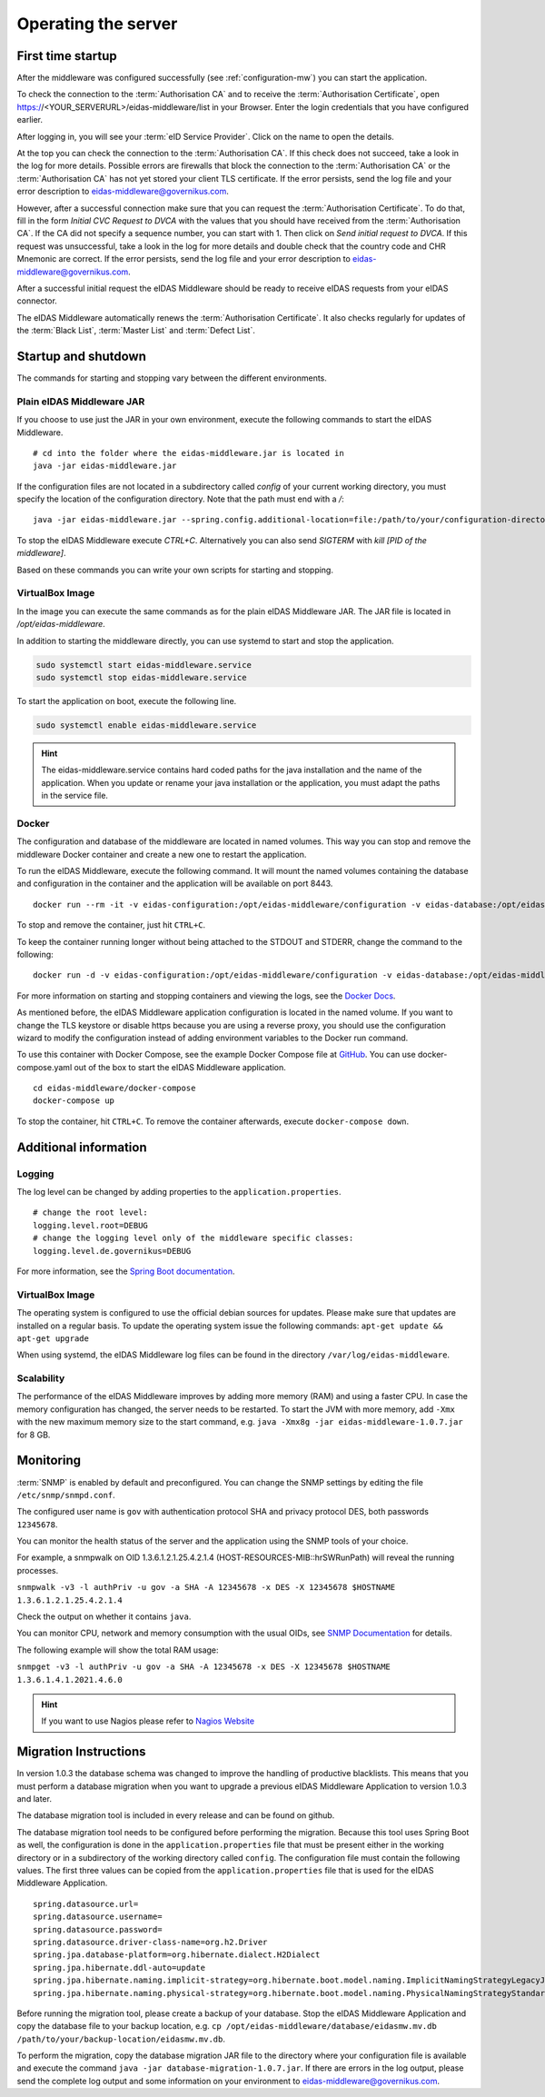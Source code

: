 .. _operating:

Operating the server
====================================

.. _first_startup:

First time startup
------------------
After the middleware was configured successfully (see :ref:`configuration-mw`) you can start the application.

To check the connection to the :term:`Authorisation CA` and to receive the :term:`Authorisation Certificate`, open https://<YOUR_SERVERURL>/eidas-middleware/list in your Browser.
Enter the login credentials that you have configured earlier.

After logging in, you will see your :term:`eID Service Provider`. Click on the name to open the details.

At the top you can check the connection to the :term:`Authorisation CA`.
If this check does not succeed, take a look in the log for more details.
Possible errors are firewalls that block the connection to the :term:`Authorisation CA` or the :term:`Authorisation CA` has not yet stored your client TLS certificate.
If the error persists, send the log file and your error description to eidas-middleware@governikus.com.

However, after a successful connection make sure that you can request the :term:`Authorisation Certificate`.
To do that, fill in the form `Initial CVC Request to DVCA` with the values that you should have received from the :term:`Authorisation CA`.
If the CA did not specify a sequence number, you can start with 1. Then click on `Send initial request to DVCA`.
If this request was unsuccessful, take a look in the log for more details and double check that the country code and CHR Mnemonic are correct.
If the error persists, send the log file and your error description to eidas-middleware@governikus.com.

After a successful initial request the eIDAS Middleware should be ready to receive eIDAS requests from your eIDAS connector.

The eIDAS Middleware automatically renews the :term:`Authorisation Certificate`.
It also checks regularly for updates of the :term:`Black List`, :term:`Master List` and :term:`Defect List`.


.. _startup_and_shutdown:

Startup and shutdown
--------------------
The commands for starting and stopping vary between the different environments.

Plain eIDAS Middleware JAR
^^^^^^^^^^^^^^^^^^^^^^^^^^
If you choose to use just the JAR in your own environment, execute the following commands to start the eIDAS Middleware. ::

    # cd into the folder where the eidas-middleware.jar is located in
    java -jar eidas-middleware.jar

If the configuration files are not located in a subdirectory called `config` of your current working directory, you must specify the location of the configuration directory. Note that the path must end with a `/`::

    java -jar eidas-middleware.jar --spring.config.additional-location=file:/path/to/your/configuration-directory/

To stop the eIDAS Middleware execute `CTRL+C`.
Alternatively you can also send `SIGTERM` with `kill [PID of the middleware]`.

Based on these commands you can write your own scripts for starting and stopping.

VirtualBox Image
^^^^^^^^^^^^^^^^
In the image you can execute the same commands as for the plain eIDAS Middleware JAR.
The JAR file is located in `/opt/eidas-middleware`.

In addition to starting the middleware directly, you can use systemd to start and stop the application.

.. code-block:: none

    sudo systemctl start eidas-middleware.service
    sudo systemctl stop eidas-middleware.service

To start the application on boot, execute the following line.

.. code-block:: none

    sudo systemctl enable eidas-middleware.service

.. hint::
    The eidas-middleware.service contains hard coded paths for the java installation and the name of the application.
    When you update or rename your java installation or the application, you must adapt the paths in the service file.

Docker
^^^^^^
The configuration and database of the middleware are located in named volumes.
This way you can stop and remove the middleware Docker container and create a new one to restart the application.

To run the eIDAS Middleware, execute the following command.
It will mount the named volumes containing the database and configuration in the container
and the application will be available on port 8443. ::

    docker run --rm -it -v eidas-configuration:/opt/eidas-middleware/configuration -v eidas-database:/opt/eidas-middleware/database -p 8443:8443 --name eidas-middleware-application governikus/eidas-middleware-application:1.0.7

To stop and remove the container, just hit ``CTRL+C``.

To keep the container running longer without being attached to the STDOUT and STDERR, change the command to the following::

    docker run -d -v eidas-configuration:/opt/eidas-middleware/configuration -v eidas-database:/opt/eidas-middleware/database -p 8443:8443 --name eidas-middleware-application governikus/eidas-middleware-application:1.0.7

For more information on starting and stopping containers and viewing the logs,
see the `Docker Docs <https://docs.docker.com/engine/reference/run/>`_.

As mentioned before, the eIDAS Middleware application configuration is located in the named volume.
If you want to change the TLS keystore or disable https because you are using a reverse proxy,
you should use the configuration wizard to modify the configuration
instead of adding environment variables to the Docker run command.

To use this container with Docker Compose, see the example Docker Compose file at `GitHub <https://github.com/Governikus/eidas-middleware/blob/master/eidas-middleware/docker-compose/docker-compose.yaml>`_.
You can use docker-compose.yaml out of the box to start the eIDAS Middleware application. ::

    cd eidas-middleware/docker-compose
    docker-compose up

To stop the container, hit ``CTRL+C``. To remove the container afterwards, execute ``docker-compose down``.


Additional information
----------------------

Logging
^^^^^^^
The log level can be changed by adding properties to the ``application.properties``. ::

    # change the root level:
    logging.level.root=DEBUG
    # change the logging level only of the middleware specific classes:
    logging.level.de.governikus=DEBUG

For more information, see the `Spring Boot documentation <https://docs.spring.io/spring-boot/docs/current/reference/html/boot-features-logging.html#boot-features-logging>`_.


VirtualBox Image
^^^^^^^^^^^^^^^^
The operating system is configured to use the official debian sources for updates. Please make sure that updates are installed on a regular basis. To update the operating system issue the following commands: ``apt-get update && apt-get upgrade``

When using systemd, the eIDAS Middleware log files can be found in the directory ``/var/log/eidas-middleware``.

Scalability
^^^^^^^^^^^
The performance of the eIDAS Middleware improves by adding more memory (RAM) and using a faster CPU.
In case the memory configuration has changed, the server needs to be restarted.
To start the JVM with more memory, add ``-Xmx`` with the new maximum memory size to the start command, e.g. ``java -Xmx8g -jar eidas-middleware-1.0.7.jar`` for 8 GB.


Monitoring
--------------------------------------------------
:term:`SNMP` is enabled by default and preconfigured. You can change the SNMP settings by editing the file
``/etc/snmp/snmpd.conf``.

The configured user name is ``gov`` with authentication protocol SHA and privacy protocol DES, both passwords ``12345678``.

You can monitor the health status of the server and the application using the SNMP tools of your choice.

For example, a snmpwalk on OID 1.3.6.1.2.1.25.4.2.1.4 (HOST-RESOURCES-MIB::hrSWRunPath) will reveal the running processes.

``snmpwalk -v3 -l authPriv -u gov -a SHA -A 12345678 -x DES -X 12345678 $HOSTNAME 1.3.6.1.2.1.25.4.2.1.4``

Check the output on whether it contains ``java``.

You can monitor CPU, network and memory consumption with the usual OIDs, see `SNMP Documentation
<http://www.debianadmin.com/linux-snmp-oids-for-cpumemory-and-disk-statistics.html>`_ for details.

The following example will show the total RAM usage:

``snmpget -v3 -l authPriv -u gov -a SHA -A 12345678 -x DES -X 12345678 $HOSTNAME 1.3.6.1.4.1.2021.4.6.0``

.. hint::
    If you want to use Nagios please refer to `Nagios Website <https://www.nagios.com/solutions/snmp-monitoring/>`_


.. _database_migration:

Migration Instructions
----------------------
In version 1.0.3 the database schema was changed to improve the handling of productive blacklists.
This means that you must perform a database migration when you want to upgrade a previous eIDAS Middleware Application to version 1.0.3 and later.

The database migration tool is included in every release and can be found on github.

The database migration tool needs to be configured before performing the migration.
Because this tool uses Spring Boot as well, the configuration is done in the ``application.properties`` file that must be present either in the working directory or in a subdirectory of the working directory called ``config``.
The configuration file must contain the following values. The first three values can be copied from the ``application.properties`` file that is used for the eIDAS Middleware Application. ::

    spring.datasource.url=
    spring.datasource.username=
    spring.datasource.password=
    spring.datasource.driver-class-name=org.h2.Driver
    spring.jpa.database-platform=org.hibernate.dialect.H2Dialect
    spring.jpa.hibernate.ddl-auto=update
    spring.jpa.hibernate.naming.implicit-strategy=org.hibernate.boot.model.naming.ImplicitNamingStrategyLegacyJpaImpl
    spring.jpa.hibernate.naming.physical-strategy=org.hibernate.boot.model.naming.PhysicalNamingStrategyStandardImpl

Before running the migration tool, please create a backup of your database.
Stop the eIDAS Middleware Application and copy the database file to your backup location, e.g. ``cp /opt/eidas-middleware/database/eidasmw.mv.db /path/to/your/backup-location/eidasmw.mv.db``.

To perform the migration, copy the database migration JAR file to the directory where your configuration file is available and execute the command ``java -jar database-migration-1.0.7.jar``.
If there are errors in the log output, please send the complete log output and some information on your environment to eidas-middleware@governikus.com.

